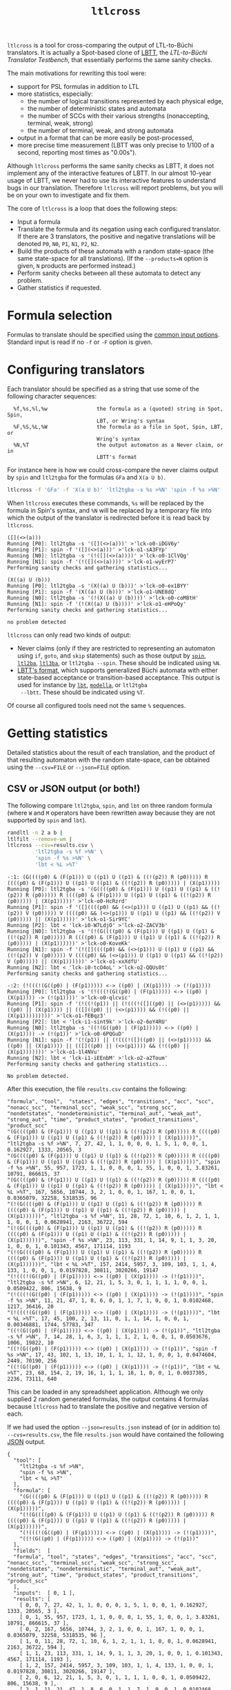 #+TITLE: =ltlcross=
#+EMAIL spot@lrde.epita.fr
#+OPTIONS: H:2 num:nil toc:t
#+LINK_UP: file:tools.html

=ltlcross= is a tool for cross-comparing the output of LTL-to-Büchi
translators.  It is actually a Spot-based clone of [[http://www.tcs.hut.fi/Software/lbtt/][LBTT]], the
/LTL-to-Büchi Translator Testbench/, that essentially performs the
same sanity checks.

The main motivations for rewriting this tool were:
  - support for PSL formulas in addition to LTL
  - more statistics, especially:
    - the number of logical transitions represented by each physical edge,
    - the number of deterministic states and automata
    - the number of SCCs with their various strengths (nonaccepting, terminal, weak, strong)
    - the number of terminal, weak, and strong automata
  - output in a format that can be more easily be post-processed,
  - more precise time measurement (LBTT was only precise to
    1/100 of a second, reporting most times as "0.00s").

Although =ltlcross= performs the same sanity checks as LBTT, it does
not implement any of the interactive features of LBTT.  In our almost
10-year usage of LBTT, we never had to use its interactive features to
understand bugs in our translation.  Therefore =ltlcross= will report
problems, but you will be on your own to investigate and fix them.

The core of =ltlcross= is a loop that does the following steps:
  - Input a formula
  - Translate the formula and its negation using each configured translator.
    If there are 3 translators, the positive and negative translations
    will be denoted =P0=, =N0=, =P1=, =N1=, =P2=, =N2=.
  - Build the products of these automata with a random state-space (the same
    state-space for all translations).  (If the =--products=N= option is given,
    =N= products are performed instead.)
  - Perform sanity checks between all these automata to detect any problem.
  - Gather statistics if requested.

* Formula selection

Formulas to translate should be specified using the [[file:ioltl.org][common input options]].
Standard input is read if no =-f= or =-F= option is given.

* Configuring translators

Each translator should be specified as a string that use some of the
following character sequences:

#+BEGIN_SRC sh :results verbatim :exports results
ltlcross --help | sed -n '/character sequences:/,/^$/p' | sed '1d;$d'
#+END_SRC
#+RESULTS:
:   %f,%s,%l,%w                the formula as a (quoted) string in Spot, Spin,
:                              LBT, or Wring's syntax
:   %F,%S,%L,%W                the formula as a file in Spot, Spin, LBT, or
:                              Wring's syntax
:   %N,%T                      the output automaton as a Never claim, or in
:                              LBTT's format

For instance here is how we could cross-compare the never claims
output by =spin= and =ltl2tgba= for the formulas =GFa= and =X(a U b)=.

#+BEGIN_SRC sh :results verbatim :exports code
ltlcross -f 'GFa' -f 'X(a U b)' 'ltl2tgba -s %s >%N' 'spin -f %s >%N'
#+END_SRC
#+RESULTS:

When =ltlcross= executes these commands, =%s= will be replaced
by the formula in Spin's syntax, and =%N= will be replaced by a
temporary file into which the output of the translator is redirected
before it is read back by =ltlcross=.

#+BEGIN_SRC sh :results verbatim :exports results
ltlcross -f 'GFa' -f 'X(a U b)' 'ltl2tgba -s %s >%N' 'spin -f %s >%N' 2>&1
#+END_SRC
#+RESULTS:
#+begin_example
([](<>(a)))
Running [P0]: ltl2tgba -s '([](<>(a)))' >'lck-o0-iDGV6y'
Running [P1]: spin -f '([](<>(a)))' >'lck-o1-sA3FYp'
Running [N0]: ltl2tgba -s '(!([](<>(a))))' >'lck-o0-1ClVQg'
Running [N1]: spin -f '(!([](<>(a))))' >'lck-o1-wyErP7'
Performing sanity checks and gathering statistics...

(X((a) U (b)))
Running [P0]: ltl2tgba -s '(X((a) U (b)))' >'lck-o0-ex1BYY'
Running [P1]: spin -f '(X((a) U (b)))' >'lck-o1-UNE8dQ'
Running [N0]: ltl2tgba -s '(!(X((a) U (b))))' >'lck-o0-coM8tH'
Running [N1]: spin -f '(!(X((a) U (b))))' >'lck-o1-eHPoQy'
Performing sanity checks and gathering statistics...

no problem detected
#+end_example

=ltlcross= can only read two kinds of output:
  - Never claims (only if they are restricted to representing an
    automaton using =if=, =goto=, and =skip= statements) such as those
    output by [[http://spinroot.com/][=spin=]], [[http://www.lsv.ens-cachan.fr/~gastin/ltl2ba/][=ltl2ba=]], [[http://sourceforge.net/projects/ltl3ba/][=ltl3ba=]], or =ltl2tgba --spin=.  These
    should be indicated using =%N=.
  - [[http://www.tcs.hut.fi/Software/lbtt/doc/html/Format-for-automata.html][LBTT's format]], which supports generalized Büchi automata with
    either state-based acceptance or transition-based acceptance.
    This output is used for instance by [[http://www.tcs.hut.fi/Software/maria/tools/lbt/][=lbt=]], [[http://web.archive.org/web/20080607170403/http://www.science.unitn.it/~stonetta/modella.html][=modella=]], or =ltl2tgba
    --lbtt=.  These should be indicated using =%T=.

Of course all configured tools need not the same =%= sequences.

* Getting statistics

Detailed statistics about the result of each translation, and the
product of that resulting automaton with the random state-space, can
be obtained using the =--csv=FILE= or =--json=FILE= option.

** CSV or JSON output (or both!)

The following compare =ltl2tgba=, =spin=, and =lbt= on three random
formula (where =W= and =M= operators have been rewritten away because
they are not supported by =spin= and =lbt=).

#+BEGIN_SRC sh :results verbatim :exports code
randltl -n 2 a b |
ltlfilt --remove-wm |
ltlcross --csv=results.csv \
         'ltl2tgba -s %f >%N' \
         'spin -f %s >%N' \
         'lbt < %L >%T'
#+END_SRC
#+RESULTS:

#+BEGIN_SRC sh :results verbatim :exports results
randltl -n 2 a b c | ltlfilt --remove-wm |
ltlcross --csv=results.csv --json=results.json \
         'ltl2tgba -s %f >%N' \
         'spin -f %s >%N' \
         'lbt < %L >%T' --csv=results.csv 2>&1
#+END_SRC
#+RESULTS:
#+begin_example
-:1: (G((((p0) & (F(p1))) U ((p1) U ((p1) & ((!(p2)) R (p0))))) R ((((p0) & (F(p1))) U ((p1) U ((p1) & ((!(p2)) R (p0))))) | (X(p1)))))
Running [P0]: ltl2tgba -s '(G((((p0) & (F(p1))) U ((p1) U ((p1) & ((!(p2)) R (p0))))) R ((((p0) & (F(p1))) U ((p1) U ((p1) & ((!(p2)) R (p0))))) | (X(p1)))))' >'lck-o0-HcRzrd'
Running [P1]: spin -f '([]((((p0) && (<>(p1))) U ((p1) U ((p1) && ((!(p2)) V (p0))))) V ((((p0) && (<>(p1))) U ((p1) U ((p1) && ((!(p2)) V (p0))))) || (X(p1)))))' >'lck-o1-Sir9YC'
Running [P2]: lbt < 'lck-i0-W7LdjO' >'lck-o2-ZACV3b'
Running [N0]: ltl2tgba -s '(!(G((((p0) & (F(p1))) U ((p1) U ((p1) & ((!(p2)) R (p0))))) R ((((p0) & (F(p1))) U ((p1) U ((p1) & ((!(p2)) R (p0))))) | (X(p1))))))' >'lck-o0-KoveKk'
Running [N1]: spin -f '(!([]((((p0) && (<>(p1))) U ((p1) U ((p1) && ((!(p2)) V (p0))))) V ((((p0) && (<>(p1))) U ((p1) U ((p1) && ((!(p2)) V (p0))))) || (X(p1))))))' >'lck-o1-xxXdfU'
Running [N2]: lbt < 'lck-i0-tcO4oL' >'lck-o2-QQUs0t'
Performing sanity checks and gathering statistics...

-:2: (!(((!(G((p0) | (F(p1))))) <-> ((p0) | (X(p1)))) -> (!(p1))))
Running [P0]: ltl2tgba -s '(!(((!(G((p0) | (F(p1))))) <-> ((p0) | (X(p1)))) -> (!(p1))))' >'lck-o0-qlcvic'
Running [P1]: spin -f '(!((!(p1)) || (!(((!([]((p0) || (<>(p1))))) && ((p0) || (X(p1)))) || (([]((p0) || (<>(p1)))) && (!((p0) || (X(p1)))))))))' >'lck-o1-fEBqz3'
Running [P2]: lbt < 'lck-i1-sint9k' >'lck-o2-6oY4RU'
Running [N0]: ltl2tgba -s '((!(G((p0) | (F(p1))))) <-> ((p0) | (X(p1)))) -> (!(p1))' >'lck-o0-6PQGuD'
Running [N1]: spin -f '(!(p1)) || (!(((!([]((p0) || (<>(p1))))) && ((p0) || (X(p1)))) || (([]((p0) || (<>(p1)))) && (!((p0) || (X(p1)))))))' >'lck-o1-1l4NVu'
Running [N2]: lbt < 'lck-i1-iEEnbM' >'lck-o2-a2Toum'
Performing sanity checks and gathering statistics...

No problem detected.
#+end_example

After this execution, the file =results.csv= contains the following:

#+BEGIN_SRC sh :results verbatim :exports results
cat results.csv
#+END_SRC
#+RESULTS:
#+begin_example
"formula", "tool",  "states", "edges", "transitions", "acc", "scc", "nonacc_scc", "terminal_scc", "weak_scc", "strong_scc", "nondetstates", "nondeterministic", "terminal_aut", "weak_aut", "strong_aut", "time", "product_states", "product_transitions", "product_scc"
"(G((((p0) & (F(p1))) U ((p1) U ((p1) & ((!(p2)) R (p0))))) R ((((p0) & (F(p1))) U ((p1) U ((p1) & ((!(p2)) R (p0))))) | (X(p1)))))", "ltl2tgba -s %f >%N", 7, 27, 42, 1, 1, 0, 0, 0, 1, 5, 1, 0, 0, 1, 0.162927, 1333, 20565, 3
"(G((((p0) & (F(p1))) U ((p1) U ((p1) & ((!(p2)) R (p0))))) R ((((p0) & (F(p1))) U ((p1) U ((p1) & ((!(p2)) R (p0))))) | (X(p1)))))", "spin -f %s >%N", 55, 957, 1723, 1, 1, 0, 0, 0, 1, 55, 1, 0, 0, 1, 3.83261, 10791, 866615, 37
"(G((((p0) & (F(p1))) U ((p1) U ((p1) & ((!(p2)) R (p0))))) R ((((p0) & (F(p1))) U ((p1) U ((p1) & ((!(p2)) R (p0))))) | (X(p1)))))", "lbt < %L >%T", 167, 5656, 10744, 3, 2, 1, 0, 0, 1, 167, 1, 0, 0, 1, 0.0365079, 32258, 5318535, 96
"(!(G((((p0) & (F(p1))) U ((p1) U ((p1) & ((!(p2)) R (p0))))) R ((((p0) & (F(p1))) U ((p1) U ((p1) & ((!(p2)) R (p0))))) | (X(p1))))))", "ltl2tgba -s %f >%N", 11, 28, 72, 1, 10, 6, 1, 2, 1, 1, 1, 0, 0, 1, 0.0628941, 2163, 36722, 594
"(!(G((((p0) & (F(p1))) U ((p1) U ((p1) & ((!(p2)) R (p0))))) R ((((p0) & (F(p1))) U ((p1) U ((p1) & ((!(p2)) R (p0))))) | (X(p1))))))", "spin -f %s >%N", 23, 113, 331, 1, 14, 9, 1, 1, 3, 20, 1, 0, 0, 1, 0.101343, 4567, 171114, 1193
"(!(G((((p0) & (F(p1))) U ((p1) U ((p1) & ((!(p2)) R (p0))))) R ((((p0) & (F(p1))) U ((p1) U ((p1) & ((!(p2)) R (p0))))) | (X(p1))))))", "lbt < %L >%T", 157, 2414, 5957, 3, 109, 103, 1, 1, 4, 133, 1, 0, 0, 1, 0.0197828, 30811, 3020266, 19147
"(!(((!(G((p0) | (F(p1))))) <-> ((p0) | (X(p1)))) -> (!(p1))))", "ltl2tgba -s %f >%N", 6, 12, 21, 1, 5, 3, 0, 1, 1, 1, 1, 0, 0, 1, 0.0509422, 806, 15638, 9
"(!(((!(G((p0) | (F(p1))))) <-> ((p0) | (X(p1)))) -> (!(p1))))", "spin -f %s >%N", 11, 21, 47, 1, 8, 6, 0, 1, 1, 7, 1, 0, 0, 1, 0.0102468, 1217, 36416, 20
"(!(((!(G((p0) | (F(p1))))) <-> ((p0) | (X(p1)))) -> (!(p1))))", "lbt < %L >%T", 17, 45, 100, 2, 13, 11, 0, 1, 1, 14, 1, 0, 0, 1, 0.00346881, 1744, 57783, 347
"((!(G((p0) | (F(p1))))) <-> ((p0) | (X(p1)))) -> (!(p1))", "ltl2tgba -s %f >%N", 7, 14, 28, 1, 6, 3, 1, 1, 1, 2, 1, 0, 0, 1, 0.0503676, 1006, 19822, 10
"((!(G((p0) | (F(p1))))) <-> ((p0) | (X(p1)))) -> (!(p1))", "spin -f %s >%N", 17, 43, 102, 1, 13, 10, 1, 1, 1, 12, 1, 0, 0, 1, 0.0474604, 2449, 70190, 256
"((!(G((p0) | (F(p1))))) <-> ((p0) | (X(p1)))) -> (!(p1))", "lbt < %L >%T", 23, 68, 154, 2, 19, 16, 1, 1, 1, 18, 1, 0, 0, 1, 0.0037305, 2236, 73111, 640
#+end_example

This can be loaded in any spreadsheet application.  Although we only
supplied 2 random generated formulas, the output contains 4 formulas because
=ltlcross= had to translate the positive and negative version of each.

If we had used the option =--json=results.json= instead of (or in
addition to) =--cvs=results.csv=, the file =results.json= would have
contained the following [[http://www.json.org/][JSON]] output.

#+BEGIN_SRC sh :results verbatim :exports results
cat results.json
#+END_SRC
#+RESULTS:
#+begin_example
{
  "tool": [
    "ltl2tgba -s %f >%N",
    "spin -f %s >%N",
    "lbt < %L >%T"
  ],
  "formula": [
    "(G((((p0) & (F(p1))) U ((p1) U ((p1) & ((!(p2)) R (p0))))) R ((((p0) & (F(p1))) U ((p1) U ((p1) & ((!(p2)) R (p0))))) | (X(p1)))))",
    "(!(G((((p0) & (F(p1))) U ((p1) U ((p1) & ((!(p2)) R (p0))))) R ((((p0) & (F(p1))) U ((p1) U ((p1) & ((!(p2)) R (p0))))) | (X(p1))))))",
    "(!(((!(G((p0) | (F(p1))))) <-> ((p0) | (X(p1)))) -> (!(p1))))",
    "((!(G((p0) | (F(p1))))) <-> ((p0) | (X(p1)))) -> (!(p1))"
  ],
  "fields":  [
  "formula", "tool", "states", "edges", "transitions", "acc", "scc", "nonacc_scc", "terminal_scc", "weak_scc", "strong_scc", "nondetstates", "nondeterministic", "terminal_aut", "weak_aut", "strong_aut", "time", "product_states", "product_transitions", "product_scc"
  ],
  "inputs":  [ 0, 1 ],
  "results": [
    [ 0, 0, 7, 27, 42, 1, 1, 0, 0, 0, 1, 5, 1, 0, 0, 1, 0.162927, 1333, 20565, 3 ],
    [ 0, 1, 55, 957, 1723, 1, 1, 0, 0, 0, 1, 55, 1, 0, 0, 1, 3.83261, 10791, 866615, 37 ],
    [ 0, 2, 167, 5656, 10744, 3, 2, 1, 0, 0, 1, 167, 1, 0, 0, 1, 0.0365079, 32258, 5318535, 96 ],
    [ 1, 0, 11, 28, 72, 1, 10, 6, 1, 2, 1, 1, 1, 0, 0, 1, 0.0628941, 2163, 36722, 594 ],
    [ 1, 1, 23, 113, 331, 1, 14, 9, 1, 1, 3, 20, 1, 0, 0, 1, 0.101343, 4567, 171114, 1193 ],
    [ 1, 2, 157, 2414, 5957, 3, 109, 103, 1, 1, 4, 133, 1, 0, 0, 1, 0.0197828, 30811, 3020266, 19147 ],
    [ 2, 0, 6, 12, 21, 1, 5, 3, 0, 1, 1, 1, 1, 0, 0, 1, 0.0509422, 806, 15638, 9 ],
    [ 2, 1, 11, 21, 47, 1, 8, 6, 0, 1, 1, 7, 1, 0, 0, 1, 0.0102468, 1217, 36416, 20 ],
    [ 2, 2, 17, 45, 100, 2, 13, 11, 0, 1, 1, 14, 1, 0, 0, 1, 0.00346881, 1744, 57783, 347 ],
    [ 3, 0, 7, 14, 28, 1, 6, 3, 1, 1, 1, 2, 1, 0, 0, 1, 0.0503676, 1006, 19822, 10 ],
    [ 3, 1, 17, 43, 102, 1, 13, 10, 1, 1, 1, 12, 1, 0, 0, 1, 0.0474604, 2449, 70190, 256 ],
    [ 3, 2, 23, 68, 154, 2, 19, 16, 1, 1, 1, 18, 1, 0, 0, 1, 0.0037305, 2236, 73111, 640 ]
  ]
}
#+end_example

Here the =fields= table describes the columns of the =results= table.
The =inputs= tables lists the columns that are considered as inputs
for the experiments.  The values in the columns corresponding to the
fields =formula= and =tool= contains indices relative to the =formula=
and =tool= tables.  This format is more compact when dealing with lots
of translators and formulas, because they don't have to be repeated on
each line as in the CSV version.

JSON data can be easily processed in any language.  For instance the
following Python3 script averages each column for each tool, and
presents the results in a form that can almost be copied into a LaTeX
table (the =%= in the tool names have to be taken care of).  Note that
for simplicity we assume that the first two columns are inputs,
instead of reading the =inputs= field.

#+BEGIN_SRC python :results output :exports both
#!/usr/bin/python3
import json
data = json.load(open('results.json'))
datacols = range(2, len(data["fields"]))
# Index results by tool
results = { t:[] for t in range(0, len(data["tool"])) }
for l in data["results"]:
  results[l[1]].append(l)
# Average columns for each tool, and display them as a table
print("%-18s & count & %s \\\\" % ("tool", " & ".join(data["fields"][2:])))
for i in range(0, len(data["tool"])):
  c = len(results[i])
  sums = ["%6.1f" % (sum([x[j] for x in results[i]])/c)
          for j in datacols]
  print("%-18s & %3d & %s \\\\" % (data["tool"][i], c,
        " & ".join(sums)))
#+END_SRC
#+RESULTS:
: tool               & count & states & edges & transitions & acc & scc & nonacc_scc & terminal_scc & weak_scc & strong_scc & nondetstates & nondeterministic & terminal_aut & weak_aut & strong_aut & time & product_states & product_transitions & product_scc \\
: ltl2tgba -s %f >%N &   4 &    7.0 &   20.0 &   40.0 &    1.0 &    5.0 &    3.0 &    0.0 &    1.0 &    1.0 &    2.0 &    1.0 &    0.0 &    0.0 &    1.0 &    0.1 & 1327.0 & 23186.0 &  154.0 \\
: spin -f %s >%N     &   4 &   26.0 &  283.0 &  550.0 &    1.0 &    9.0 &    6.0 &    0.0 &    0.0 &    1.0 &   23.0 &    1.0 &    0.0 &    0.0 &    1.0 &    1.0 & 4756.0 & 286083.0 &  376.0 \\
: lbt < %L >%T       &   4 &   91.0 & 2045.0 & 4238.0 &    2.0 &   35.0 &   32.0 &    0.0 &    0.0 &    1.0 &   83.0 &    1.0 &    0.0 &    0.0 &    1.0 &    0.0 & 16762.0 & 2117423.0 & 5057.0 \\

The script =bench/ltl2tgba/sum.py= is a more evolved version of the
above script that generates two kinds of LaTeX tables.

When computing such statistics, you should be aware that inputs for
which a tool failed to generate an automaton (e.g. it crashed, or it
was killed if you used =ltlcross='s =--timeout= option to limit run
time) are not represented in the CSV or JSON files.  However data for
bogus automata are still included: as shown below =ltlcross= will
report inconsistencies between automata as errors, but it does not try
to guess who is incorrect.

** Description of the columns

=formula= and =tool= contain the formula translated and the command
run to translate it.  In the CSV, these columns contain the actual
text.  In the JSON output, these column contains an index into the
=formula= and =tool= table declared separately.

=states=, =edged=, =transitions=, =acc= are size measures for the
automaton that was translated.  =acc= counts the number of acceptance
sets.  When building (degeneralized) Büchi automata, it will always be
=1=, so its value is meaningful only when evaluating translations to
generalized Büchi automata.  =edges= counts the actual number of edges
in the graph supporting the automaton; an edge (labeled by a Boolean
formula) might actually represent several transitions (each labeled by
assignment of all atomic propositions).  For instance in an automaton
where the atomic proposition are $a$ and $b$, one edge labeled by
$a\lor b$ actually represents three transitions $a b$, $a\bar b$, and
$\bar a b$.

The following picture displays two automata for the LTL formula =a U
b=.  They both have 2 states and 3 edges, however they differ in the
number of transitions (7 versus 8), because the initial self-loop is
more constrained in the first automaton.  A smaller number of
transition is therefore an indication of a more constrained automaton.

#+BEGIN_SRC dot :file edges.png :cmdline -Tpng :exports results
digraph G {
  0 [label="", style=invis, height=0]
  0 -> 1
  1 [label="A1"]
  1 -> 2 [label="b\n"]
  1 -> 1 [label="a & !b\n"]
  2 [label="B1", peripheries=2]
  2 -> 2 [label="1"]

  3 [label="", style=invis, height=0]
  3 -> 4
  4 [label="A2"]
  4 -> 5 [label="b\n"]
  4 -> 4 [label="a\n"]
  5 [label="B2", peripheries=2]
  5 -> 5 [label="1"]
}
#+END_SRC

#+RESULTS:
[[file:edges.png]]


=scc= counts the number of strongly-connected components in the automaton.  These SCCs are
also partitioned on four sets based on their strengths:
- =nonacc_scc= for non-accepting SCCs (such as states A1 and A2 in the
  previous picture)
- =terminal_scc= for SCCs that consist of a single state with an
  accepting self-loop labeled by true (such as states B1 and B2
  in the previous picture)
- =weak_scc= for non-terminal SCCs in which all cycles are accepting
- and =strong_scc= for accepting SCCs in which some cycles are not accepting.

These SCC strengths can be used to compute the strength of the
automaton as a whole:
- an automaton is terminal if it contains only non-accepting or
  terminal SCCs,
- an automaton is weak if it it contains only non-accepting,
  terminal, or weak SCCs,
- an automaton is strong if it contains at least one strong SCC.

This classification is used to fill the =terminal_aut=, =weak_aut=,
=strong_aut= columns with Boolean values.  Only one of these should
contain =1=.  We usually prefer terminal automata over weak automata,
and weak automata over strong automata, because the emptiness check
of terminal (and weak) automata is easier.

=nondetstates= counts the number of non-deterministic states in the
automaton.  =nondeterministic= is a Boolean value indicating if the
automaton is not deterministic.  For instance in the previous picture
showing two automata for =a U b=, the first automaton is deterministic
(these two fields will contain 0), while the second automaton contain
a nondeterministic state (state A2 has two possible successors for the
assignment $ab$) and is therefore not deterministic.

=time= obviously contains the time used by the translation.  Time is
measured with some high-resolution clock when available (that's
nanosecond accuracy under Linux), but because translator commands are
executed through a shell, it also includes the time to start a shell.
(This extra cost apply identically to all translators, so it is not unfair.)

Finally, =product_states=, =product_transitions=, and =product_scc=
count the number of state, transitions and strongly-connect components
in the product that has been built between the translated automaton
and a random model.  For a given formula, the same random model is of
course used against the automata translated by all tools.  Comparing
the size of these product might give another indication of the
"conciseness" of a translated automaton.

There is of course a certain "luck factor" in the size of the product.
Maybe some translator built a very dumb automaton, with many useless
states, in which just a very tiny part is translated concisely.  By
luck, the random model generated might synchronize with this tiny part
only, and ignore the part with all the useless states.  A way to
lessen this luck factor is to increase the number of products
performed against the translated automaton.  If option =--products=N=
is used, =N= products are builds instead of one, and the fields
=product_states=, =product_transitions=, and =product_scc= contain
average values.

* Detecting problems

If a translator exits with a non-zero status code, or fails to output
an automaton =ltlcross= can read, and error will be displayed and the
result of the translation will be discarded.

Otherwise =ltlcross= performs the following checks on all translated
formulas ($P_i$ and $N_i$ designate respectively the translation of
positive and negative formulas by the ith translator).

  - Intersection check: $P_i\otimes N_j$ must be empty for all
    pairs of $(i,j)$.

    A single failing translator might generate a lot of lines of
    the form:

    : error: P0*N1 is nonempty
    : error: P1*N0 is nonempty
    : error: P1*N1 is nonempty
    : error: P1*N2 is nonempty
    : error: P1*N3 is nonempty
    : error: P1*N4 is nonempty
    : error: P1*N5 is nonempty
    : error: P1*N6 is nonempty
    : error: P1*N7 is nonempty
    : error: P1*N8 is nonempty
    : error: P1*N9 is nonempty
    : error: P2*N1 is nonempty
    : error: P3*N1 is nonempty
    : error: P4*N1 is nonempty
    : error: P5*N1 is nonempty
    : error: P6*N1 is nonempty
    : error: P7*N1 is nonempty
    : error: P8*N1 is nonempty
    : error: P9*N1 is nonempty

    In this example, translator number =1= looks clearly faulty
    (at least the other 9 translators do not contradict each other).

  - Cross-comparison checks: for some state-space $S$,
    all $P_i\otimes S$ are either all empty, or all non-empty.
    Similarly all $N_i\otimes S$ are either all empty, or all non-empty.

    A cross-comparison failure could be displayed as:

    : error: {P0,P2,P3,P4,P5,P6,P7,P8,P9} disagree with {P1} when evaluating the state-space

    If =--products=N= is used with =N= greater than one, the number of
    the state-space is also printed.  This number is of no use by
    itself, except to explain why you may get multiple disagreement
    between the same sets of automata.

  - Consistency check:

    For each $i$, the products $P_i\otimes S$ and $N_i\otimes S$
    actually cover all states of $S$.  Because $S$ does not have any
    deadlock, any of its infinite path must be accepted by $P_i$ or
    $N_i$ (or both).

    An error in that case is displayed as

    : error: inconsistency between P1 and N1

    If =--products=N= is used with =N= greater than one, the number of
    the state-space in which the inconsistency was detected is also
    printed.

The above checks are similar to those that are performed by [[http://www.tcs.hut.fi/Software/lbtt/][LBTT]].

If any problem was reported during the translation of one of the
formulas, =ltlcheck= will exit with an exit status of =1=.  Statistics
(if requested) are output nonetheless, and include any faulty
automaton as well.

* Miscellaneous options

** =--stop-on-error=

The =--stop-on-error= will cause =ltlcross= to abort on the first
detected error.  This include failure to start some translator, read
its output, or failure to passe the sanity checks.  Timeouts are
allowed.

One use for this option is when =ltlcross= is used in combination with
=randltl= to check translators on an infinite stream of formulas.

For instance the following will cross-compare =ltl2tgba= against
=ltl3ba= until it finds an error, or your interrupt the command, or it
runs out of memory (the hash tables used by =randltl= and =ltlcross=
to remove duplicate formulas will keep growing).

#+BEGIN_SRC sh :export code :eval no
randltl -n -1 --tree-size 10..25 a b c | ltlcross --stop-on-error 'ltl2tgba --lbtt %f >%T' 'ltl3ba -f %s >%N'
#+END_SRC

** =--no-check=

The =--no-check= option disables all sanity checks, and only use the supplied
formulas in their positive form.

When checks are enabled, the negated formulas are intermixed with the
positives ones in the results.  Therefore the =--no-check= option can
be used to gather statistics about a specific set of formulas.

#  LocalWords:  ltlcross num toc LTL Büchi LBTT Testbench PSL SRC sed
#  LocalWords:  automata LBT LBTT's ltl tgba GFa lck iDGV sA FYp BYY
#  LocalWords:  ClVQg wyErP UNE dQ coM tH eHPoQy goto ba lbt modella
#  LocalWords:  lbtt csv json randltl ltlfilt wm eGEYaZ nYpFBX fGdZQ
#  LocalWords:  CPs kXiZZS ILLzR wU CcMCaQ IOckzW tsT RZ TJXmT jb XRO
#  LocalWords:  nxqfd hS vNItGg acc scc nondetstates nondeterministic
#  LocalWords:  cvs LaTeX datacols len ith otimes ltlcheck eval setq
#  LocalWords:  setenv concat getenv

